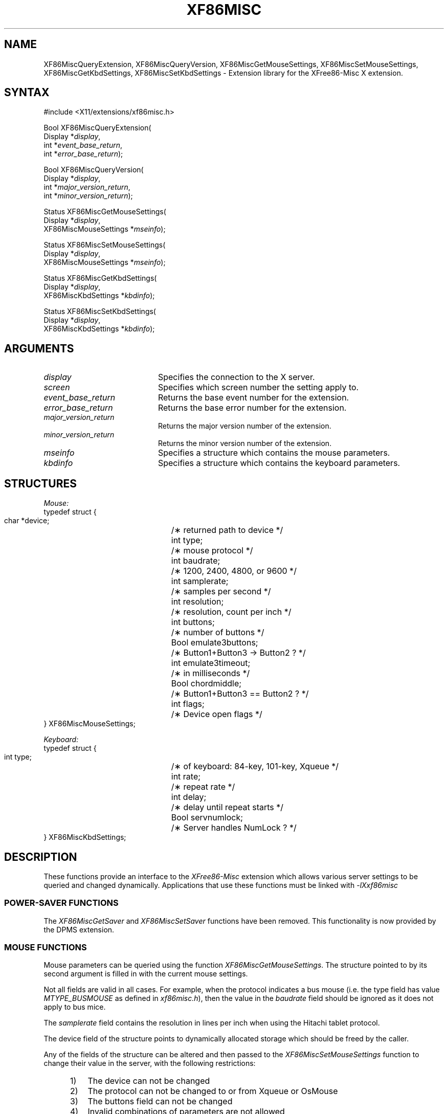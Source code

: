 .\" $XdotOrg: xc/lib/Xxf86misc/XF86Misc.man,v 1.2 2004/04/23 19:23:08 eich Exp $
.\" $TOG: XF86Misc.man /main/7 1997/07/19 10:30:32 kaleb $
.\"
.\"
.\"
.\" Copyright (c) 1996  Joe Moss, The XFree86 Project
.\" 
.\" $XFree86: xc/programs/Xserver/hw/xfree86/doc/man/XF86Misc.man,v 3.12 2002/12/22 00:46:54 dawes Exp $
.de ZN
.ie t \fB\^\\$1\^\fR\\$2
.el \fI\^\\$1\^\fP\\$2
..
.TH XF86MISC __libmansuffix__ __vendorversion__ "X FUNCTIONS"
.SH NAME
XF86MiscQueryExtension, XF86MiscQueryVersion, XF86MiscGetMouseSettings, XF86MiscSetMouseSettings, XF86MiscGetKbdSettings, XF86MiscSetKbdSettings \- Extension library for the XFree86-Misc X extension.
.SH SYNTAX
.nf
.LP
\&#include <X11/extensions/xf86misc.h>
.LP
Bool XF86MiscQueryExtension(
    Display *\fIdisplay\fP\^,
    int *\fIevent_base_return\fP\^,
    int *\fIerror_base_return\fP\^);
.LP
Bool XF86MiscQueryVersion(
    Display *\fIdisplay\fP\^,
    int *\fImajor_version_return\fP\^,
    int *\fIminor_version_return\fP\^);
.ig
.LP
Status XF86MiscGetSaver(
    Display *\fIdisplay\fP\^,
    int \fIscreen\fP\^,
    int *\fIsuspend_time_return\fP\^,
    int *\fIoff_time_return\fP\^);
.LP
Status XF86MiscSetSaver(
    Display *\fIdisplay\fP\^,
    int \fIscreen\fP\^,
    int \fIsuspend_time\fP\^,
    int \fIoff_time\fP\^);
..
.LP
Status XF86MiscGetMouseSettings(
    Display *\fIdisplay\fP\^,
    XF86MiscMouseSettings *\fImseinfo\fP\^);
.LP
Status XF86MiscSetMouseSettings(
    Display *\fIdisplay\fP\^,
    XF86MiscMouseSettings *\fImseinfo\fP\^);
.LP
Status XF86MiscGetKbdSettings(
    Display *\fIdisplay\fP\^,
    XF86MiscKbdSettings *\fIkbdinfo\fP\^);
.LP
Status XF86MiscSetKbdSettings(
    Display *\fIdisplay\fP\^,
    XF86MiscKbdSettings *\fIkbdinfo\fP\^);
.fi
.SH ARGUMENTS
.IP \fIdisplay\fP 2i
Specifies the connection to the X server.
.IP \fIscreen\fP 2i
Specifies which screen number the setting apply to.
.IP \fIevent_base_return\fP 2i
Returns the base event number for the extension.
.IP \fIerror_base_return\fP 2i
Returns the base error number for the extension.
.IP \fImajor_version_return\fP 2i
Returns the major version number of the extension.
.IP \fIminor_version_return\fP 2i
Returns the minor version number of the extension.
.ig
.IP \fIsuspend_time_return\fP 2i
Returns the number of seconds of idle time the server
will wait before activating the monitor's suspend mode.
.IP \fIoff_time_return\fP 2i
Returns the number of seconds of idle time the server
will wait before causing the monitor to powerdown.
.IP \fIsuspend_time\fP 2i
Specifies the number of seconds of idle time the server
should wait before activating the monitor's suspend mode.
.IP \fIoff_time\fP 2i
Specifies the number of seconds of idle time the server
should wait before causing the monitor to powerdown.
..
.IP \fImseinfo\fP 2i
Specifies a structure which contains the mouse parameters.
.IP \fIkbdinfo\fP 2i
Specifies a structure which contains the keyboard parameters.
.SH STRUCTURES
.nf
.ta 3i
\fIMouse:\fP
typedef struct {
    char *device; 	/\(** returned path to device */
    int type;	/\(** mouse protocol */
    int baudrate;	/\(** 1200, 2400, 4800, or 9600 */
    int samplerate;	/\(** samples per second */
    int resolution;	/\(** resolution, count per inch */
    int buttons;	/\(** number of buttons */
    Bool emulate3buttons;	/\(** Button1+Button3 -> Button2 ? */
    int emulate3timeout;	/\(** in milliseconds */
    Bool chordmiddle;	/\(** Button1+Button3 == Button2 ? */
    int flags;	/\(** Device open flags */
} XF86MiscMouseSettings;
.LP
\fIKeyboard:\fP
typedef struct {
    int type;	/\(** of keyboard: 84-key, 101-key, Xqueue  */
    int rate;	/\(** repeat rate */
    int delay;	/\(** delay until repeat starts */
    Bool servnumlock;	/\(** Server handles NumLock ? */
} XF86MiscKbdSettings;
.fi
.SH DESCRIPTION
These functions provide an interface to the
\fIXFree86-Misc\fP extension
which allows various server settings to be
queried and changed dynamically.
Applications that use these functions must be linked with
.ZN -lXxf86misc
.SS "POWER-SAVER FUNCTIONS"
The
.ZN XF86MiscGetSaver
and
.ZN XF86MiscSetSaver
functions have been removed.  This functionality is now provided by
the DPMS extension.
.SS "MOUSE FUNCTIONS"
Mouse parameters can be queried using the function
.ZN XF86MiscGetMouseSettings .
The structure pointed to by its second argument is filled in
with the current mouse settings.
.PP
Not all fields are valid in all cases.
For example, when the protocol indicates a bus mouse (i.e. the
type field has value
.ZN MTYPE_BUSMOUSE
as defined in
.ZN xf86misc.h ),
then the value in the
.ZN baudrate
field should be ignored as it does not apply to bus mice.
.PP
The
.ZN samplerate
field contains the resolution in lines per inch when
using the Hitachi tablet protocol.
.PP
The device field of the structure points to dynamically
allocated storage which should be freed by the caller.
.PP
Any of the fields of the structure can be altered and then passed
to the
.ZN XF86MiscSetMouseSettings
function to change their value in the server,
with the following restrictions:
.RS 5
.IP 1) 3
The device can not be changed
.IP 2) 3
The protocol can not be changed to or from Xqueue or OsMouse
.IP 3) 3
The buttons field can not be changed 
.IP 4) 3
Invalid combinations of parameters are not allowed
.RE
.PP
The server will generate an error if any of the above is attempted,
except the first \- the contents of the device field are simply ignored.
.PP
A change of the protocol causes the device to be closed and reopened.
Changes to the baud rate, sample rate, resolution or flags, 
when applicable to the
selected protocol, also cause a reopen of the device.
A reopen can be forced by using the MF_REOPEN flag, except in the
case of the OsMouse and Xqueue protocols which ignore all attempts
to reopen the device.
.SS "KEYBOARD FUNCTIONS"
The
.ZN XF86MiscGetKbdSettings
function allows you to retrieve the current keyboard-related
settings from the server.
.PP
Using the
.ZN XF86MiscSetKbdSettings
function, the keyboard autorepeat delay and rate can be set.
Requests to change the
.ZN type
and
.ZN servnumlock
fields are ignored (except for checking for an invalid keyboard type).
This is expected to change in a future release.
.SS "OTHER FUNCTIONS"
Two functions,
.ZN XF86MiscQueryExtension
and
.ZN XF86MiscQueryVersion ,
are provided which allow the client to query some information
regarding the extension itself.
.SH PREDEFINED VALUES
The header file
.ZN X11/extensions/xf86misc.h
contains definitions for
.IP \fBMTYPE_\fP* 1i
Mouse protocols
.IP \fBKTYPE_\fP* 1i
Keyboard types
.IP \fBMF_\fP* 1i
Mouse flags
.SH "SEE ALSO"
xset(__appmansuffix__), __xconfigfile__(__filemansuffix__)
.SH AUTHORS
Joe Moss and David Dawes, The XFree86 Project, Inc.

